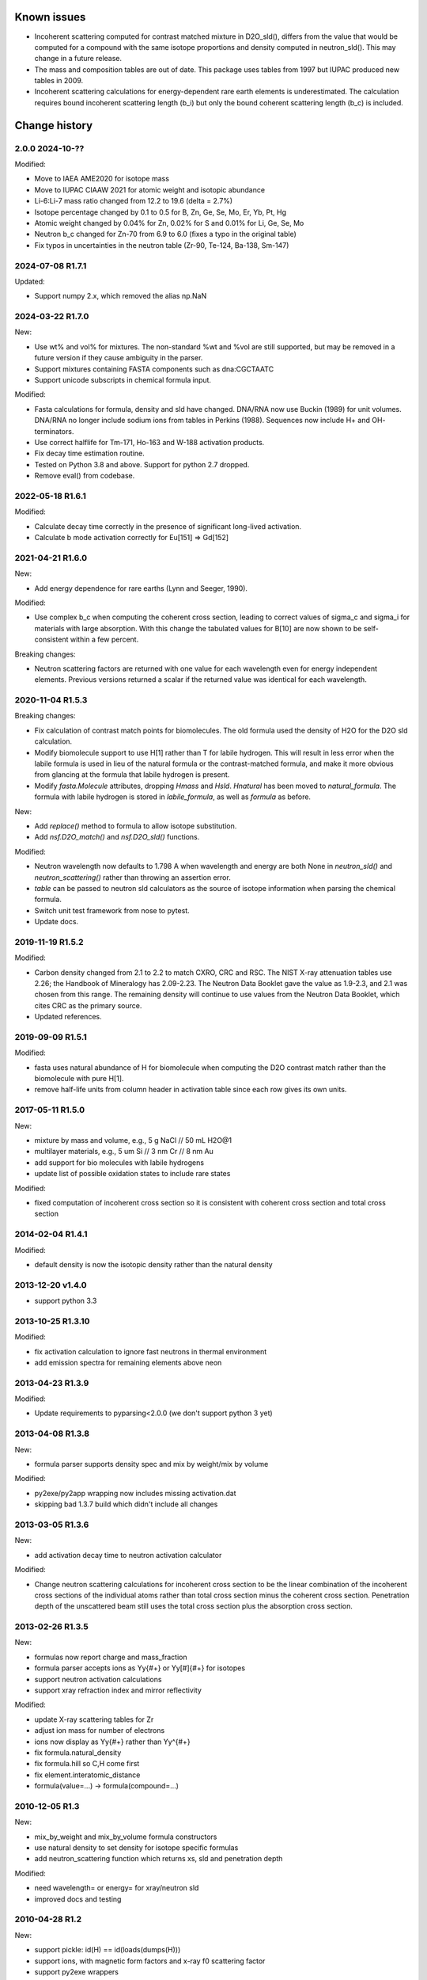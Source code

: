 Known issues
============

* Incoherent scattering computed for contrast matched mixture in D2O_sld(),
  differs from the value that would be computed for a compound with the same
  isotope proportions and density computed in neutron_sld(). This may change
  in a future release.

* The mass and composition tables are out of date. This package uses tables
  from 1997 but IUPAC produced new tables in 2009.

* Incoherent scattering calculations for energy-dependent rare earth elements
  is underestimated. The calculation requires bound incoherent scattering
  length (b_i) but only the bound coherent scattering length (b_c) is
  included.

Change history
==============

2.0.0 2024-10-??
----------------

Modified:

* Move to IAEA AME2020 for isotope mass
* Move to IUPAC CIAAW 2021 for atomic weight and isotopic abundance
* Li-6:Li-7 mass ratio changed from 12.2 to 19.6 (delta = 2.7%)
* Isotope percentage changed by 0.1 to 0.5 for B, Zn, Ge, Se, Mo, Er, Yb, Pt, Hg
* Atomic weight changed by 0.04% for Zn, 0.02% for S and 0.01% for Li, Ge, Se, Mo
* Neutron b_c changed for Zn-70 from 6.9 to 6.0 (fixes a typo in the original table)
* Fix typos in uncertainties in the neutron table (Zr-90, Te-124, Ba-138, Sm-147)

2024-07-08 R1.7.1
-----------------

Updated:

* Support numpy 2.x, which removed the alias np.NaN

2024-03-22 R1.7.0
-----------------

New:

* Use wt% and vol% for mixtures. The non-standard %wt and %vol are still
  supported, but may be removed in a future version if they cause ambiguity
  in the parser.
* Support mixtures containing FASTA components such as dna:CGCTAATC
* Support unicode subscripts in chemical formula input.

Modified:

* Fasta calculations for formula, density and sld have changed. DNA/RNA now
  use Buckin (1989) for unit volumes. DNA/RNA no longer include sodium ions
  from tables in Perkins (1988). Sequences now include  H+ and OH- terminators.
* Use correct halflife for Tm-171, Ho-163 and W-188 activation products.
* Fix decay time estimation routine.
* Tested on Python 3.8 and above. Support for python 2.7 dropped.
* Remove eval() from codebase.

2022-05-18 R1.6.1
-----------------

Modified:

* Calculate decay time correctly in the presence of significant long-lived
  activation.
* Calculate b mode activation correctly for Eu[151] => Gd[152]

2021-04-21 R1.6.0
-----------------

New:

* Add energy dependence for rare earths (Lynn and Seeger, 1990).

Modified:

* Use complex b_c when computing the coherent cross section, leading to
  correct values of sigma_c and sigma_i for materials with large absorption.
  With this change the tabulated values for B[10] are now shown to be
  self-consistent within a few percent.

Breaking changes:

* Neutron scattering factors are returned with one value for each wavelength
  even for energy independent elements. Previous versions returned a scalar
  if the returned value was identical for each wavelength.

2020-11-04 R1.5.3
-----------------

Breaking changes:

* Fix calculation of contrast match points for biomolecules. The old
  formula used the density of H2O for the D2O sld calculation.
* Modify biomolecule support to use H[1] rather than T for labile hydrogen.
  This will result in less error when the labile formula is used in lieu
  of the natural formula or the contrast-matched formula, and make it more
  obvious from glancing at the formula that labile hydrogen is present.
* Modify *fasta.Molecule* attributes, dropping *Hmass* and *Hsld*. *Hnatural*
  has been moved to *natural_formula*. The formula with labile hydrogen is
  stored in *labile_formula*, as well as *formula* as before.

New:

* Add *replace()* method to formula to allow isotope substitution.
* Add *nsf.D2O_match()* and *nsf.D2O_sld()* functions.

Modified:

* Neutron wavelength now defaults to 1.798 A when wavelength and energy are
  both None in *neutron_sld()* and *neutron_scattering()* rather than
  throwing an assertion error.
* *table* can be passed to neutron sld calculators as the source of isotope
  information when parsing the chemical formula.
* Switch unit test framework from nose to pytest.
* Update docs.

2019-11-19 R1.5.2
-----------------

Modified:

* Carbon density changed from 2.1 to 2.2 to match CXRO, CRC and RSC. The NIST
  X-ray attenuation tables use 2.26; the Handbook of Mineralogy has 2.09-2.23.
  The Neutron Data Booklet gave the value as 1.9-2.3, and 2.1 was chosen
  from this range.  The remaining density will continue to use values from the
  Neutron Data Booklet, which cites CRC as the primary source.
* Updated references.

2019-09-09 R1.5.1
-----------------

Modified:

* fasta uses natural abundance of H for biomolecule when computing the
  D2O contrast match rather than the biomolecule with pure H[1].
* remove half-life units from column header in activation table since
  each row gives its own units.

2017-05-11 R1.5.0
-----------------

New:

* mixture by mass and volume, e.g., 5 g NaCl // 50 mL H2O@1
* multilayer materials, e.g., 5 um Si // 3 nm Cr // 8 nm Au
* add support for bio molecules with labile hydrogens
* update list of possible oxidation states to include rare states

Modified:

* fixed computation of incoherent cross section so it is consistent with
  coherent cross section and total cross section

2014-02-04 R1.4.1
-----------------

Modified:

* default density is now the isotopic density rather than the natural density

2013-12-20 v1.4.0
-----------------

* support python 3.3

2013-10-25 R1.3.10
------------------

Modified:

* fix activation calculation to ignore fast neutrons in thermal environment
* add emission spectra for remaining elements above neon

2013-04-23 R1.3.9
-----------------

Modified:

* Update requirements to pyparsing<2.0.0 (we don't support python 3 yet)

2013-04-08 R1.3.8
-----------------

New:

* formula parser supports density spec and mix by weight/mix by volume

Modified:

* py2exe/py2app wrapping now includes missing activation.dat
* skipping bad 1.3.7 build which didn't include all changes

2013-03-05 R1.3.6
-----------------

New:

* add activation decay time to neutron activation calculator

Modified:

* Change neutron scattering calculations for incoherent cross section
  to be the linear combination of the incoherent cross sections of the
  individual atoms rather than total cross section minus the coherent
  cross section.  Penetration depth of the unscattered beam still uses
  the total cross section plus the absorption cross section.

2013-02-26 R1.3.5
-----------------

New:

* formulas now report charge and mass_fraction
* formula parser accepts ions as Yy{#+} or Yy[#]{#+} for isotopes
* support neutron activation calculations
* support xray refraction index and mirror reflectivity

Modified:

* update X-ray scattering tables for Zr
* adjust ion mass for number of electrons
* ions now display as Yy{#+} rather than Yy^{#+}
* fix formula.natural_density
* fix formula.hill so C,H come first
* fix element.interatomic_distance
* formula(value=...) -> formula(compound=...)

2010-12-05 R1.3
---------------

New:

* mix_by_weight and mix_by_volume formula constructors
* use natural density to set density for isotope specific formulas
* add neutron_scattering function which returns xs, sld and penetration depth

Modified:

* need wavelength= or energy= for xray/neutron sld
* improved docs and testing

2010-04-28 R1.2
---------------

New:

* support pickle: id(H) == id(loads(dumps(H)))
* support ions, with magnetic form factors and x-ray f0 scattering factor
* support py2exe wrappers
* allow density to be calculated from structure (bcc, fcc, hcp, cubic, diamond)
* estimate molecular volume
* support private tables with some values replaced by application

Modified:

* rename package periodictable
* rename table to periodictable.elements
* neutron sld returns real and imaginary coherent and incoherent
  instead of coherent, absorption and incoherent
* bug fix: sld for H[2] was wrong when queried before sld for H.
* remove CrysFML ionic radius definitions

2009-01-20 R1.1
---------------

Modified:

* Restructure package, separating tests into different directory
* When defining table extensions, you should now do::

      from elements.core import periodic_table, Element, Isotope

  rather than::

      from elements import periodic_table
      from elements.elements import Element, Isotope
